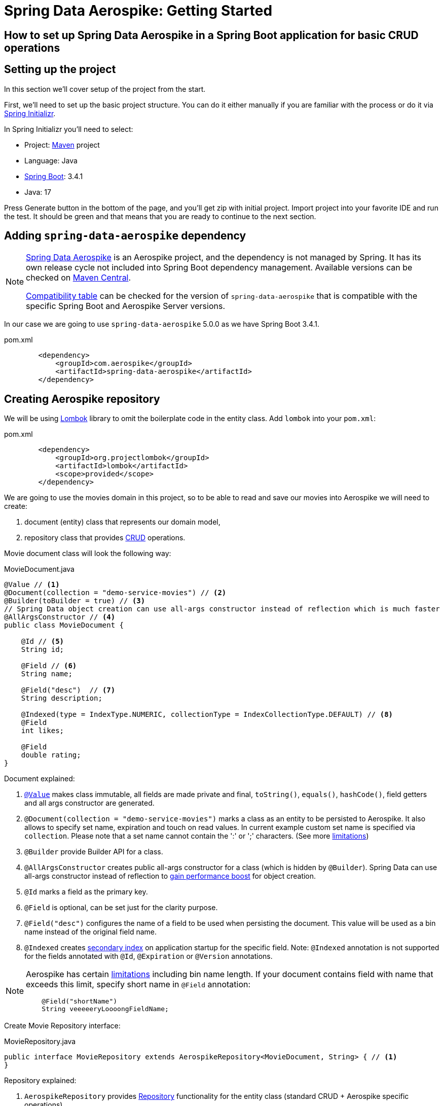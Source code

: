 = Spring Data Aerospike: Getting Started

== How to set up Spring Data Aerospike in a Spring Boot application for basic CRUD operations
:toc:

:spring-boot-version: 3.4.1
:spring-data-aerospike-version: 5.0.0

== Setting up the project

In this section we'll cover setup of the project from the start.

First, we'll need to set up the basic project structure.
You can do it either manually if you are familiar with the process or do it via https://start.spring.io/[Spring Initializr].

In Spring Initializr you'll need to select:

- Project: https://stackoverflow.com/a/13335439/688926[Maven] project
- Language: Java
- https://spring.io/projects/spring-boot[Spring Boot]: {spring-boot-version}
- Java: 17

Press Generate button in the bottom of the page, and you'll get zip with initial project. Import project into your
favorite IDE and run the test. It should be green and that means that you are ready to continue to the next section.

== Adding `spring-data-aerospike` dependency

[NOTE]
====
https://github.com/aerospike/spring-data-aerospike[Spring Data Aerospike] is an Aerospike project,
and the dependency is not managed by Spring. It has its own release cycle not included into
Spring Boot dependency management. Available versions can be checked on
https://mvnrepository.com/artifact/com.aerospike/spring-data-aerospike[Maven Central].

https://github.com/aerospike/spring-data-aerospike?tab=readme-ov-file#spring-data-aerospike-compatibility[Compatibility table]
can be checked for the version of `spring-data-aerospike` that is compatible with the specific Spring Boot and
Aerospike Server versions.
====

In our case we are going to use `spring-data-aerospike` {spring-data-aerospike-version} as we have Spring Boot
{spring-boot-version}.

.pom.xml
[source,xml]
----
        <dependency>
            <groupId>com.aerospike</groupId>
            <artifactId>spring-data-aerospike</artifactId>
        </dependency>
----


== Creating Aerospike repository

We will be using https://projectlombok.org/[Lombok] library to omit the boilerplate code in the entity class.
Add `lombok` into your `pom.xml`:

.pom.xml
[source,xml]
----
        <dependency>
            <groupId>org.projectlombok</groupId>
            <artifactId>lombok</artifactId>
            <scope>provided</scope>
        </dependency>
----

We are going to use the movies domain in this project, so to be able to read and save our movies into Aerospike
we will need to create:

. document (entity) class that represents our domain model,
. repository class that provides https://en.wikipedia.org/wiki/CRUD[CRUD] operations.

Movie document class will look the following way:

.MovieDocument.java
[source,java]
----
@Value // <1>
@Document(collection = "demo-service-movies") // <2>
@Builder(toBuilder = true) // <3>
// Spring Data object creation can use all-args constructor instead of reflection which is much faster
@AllArgsConstructor // <4>
public class MovieDocument {

    @Id // <5>
    String id;

    @Field // <6>
    String name;

    @Field("desc")  // <7>
    String description;

    @Indexed(type = IndexType.NUMERIC, collectionType = IndexCollectionType.DEFAULT) // <8>
    @Field
    int likes;

    @Field
    double rating;
}
----

Document explained:

<1> https://projectlombok.org/features/Value[`@Value`] makes class immutable, all fields are made private and final,
`toString()`, `equals()`, `hashCode()`, field getters and all args constructor are generated.

<2> `@Document(collection = "demo-service-movies")` marks a class as an entity to be persisted to Aerospike. It also allows to specify set name, expiration and touch on read values. In current example custom set name is specified via `collection`. Please note that a set name cannot contain the ':' or ';' characters. (See more https://www.aerospike.com/docs/guide/limitations.html[limitations])

<3> `@Builder` provide Builder API for a class.

<4> `@AllArgsConstructor` creates public all-args constructor for a class (which is hidden by `@Builder`).
Spring Data can use all-args constructor instead of reflection to https://docs.spring.io/spring-data/data-commons/docs/current/reference/html/#mapping.object-creation[gain performance boost] for object creation.

<5> `@Id` marks a field as the primary key.

<6> `@Field` is optional, can be set just for the clarity purpose.

<7> `@Field("desc")` configures the name of a field to be used when persisting the document. This value will be used as a bin name instead of the original field name.

<8> `@Indexed` creates https://www.aerospike.com/docs/architecture/secondary-index.html[secondary index] on application startup for the specific field. Note: `@Indexed` annotation is not supported for the fields annotated with `@Id`, `@Expiration` or `@Version` annotations.

[NOTE]
====
Aerospike has certain https://aerospike.com/docs/reference/limitations[limitations] including bin name length.
If your document contains field with name that exceeds this limit, specify short name in `@Field` annotation:
----
    @Field("shortName")
    String veeeeeryLoooongFieldName;
----
====

Create Movie Repository interface:

.MovieRepository.java
[source,java]
----
public interface MovieRepository extends AerospikeRepository<MovieDocument, String> { // <1>
}
----

Repository explained:

<1> `AerospikeRepository` provides
https://docs.spring.io/spring-data/data-commons/docs/1.6.1.RELEASE/reference/html/repositories.html[Repository]
functionality for the entity class (standard CRUD + Aerospike specific operations).

== Configuring connection to Aerospike

To configure connection to Aerospike you'll need to create configuration class that extends
`AbstractAerospikeDataConfiguration`.

Basic setup requires one of these approaches:

* Configure `application.properties` using `spring.aerospike*` and `spring.data.aerospike*` prefixes.

* Override `getHosts()` and `nameSpace()` methods. You might also have to override `getClientPolicy()` method
to specify custom configuration for the Aerospike client, and `customConverters()` to add
https://aerospike.github.io/spring-data-aerospike/#aerospike.custom-converters[custom converters].

For more details, see https://aerospike.github.io/spring-data-aerospike/#configuration[Configuration] documentation.

Simple configuration will look the following way:

.AerospikeConfiguration.java
[source,java]
----
@Configuration
@EnableAerospikeRepositories(basePackageClasses = MovieRepository.class)
public class AerospikeConfiguration extends AbstractAerospikeDataConfiguration {

}
----

== Testing

To verify that the repository is actually working let's add some basic tests:

.MovieRepositoryTests.java
[source,java]
----
public class MovieRepositoryTests extends SimpleCrudAerospikeDemoApplicationTest {

    String id;
    MovieDocument movie;

    @Autowired
    MovieRepository repository;

    @BeforeEach
    void setUp() {
        id = UUID.randomUUID().toString();
        movie = MovieDocument.builder()
                .id(id)
                .name("Back To the Future")
                .description("I finally invented something that works!")
                .rating(9.3)
                .likes(555_555)
                .build();
    }

    @Test
    public void saveMovie() {
        repository.save(movie);
        assertThat(repository.findById(id)).hasValue(movie);
    }

    @Test
    public void exists_returnsTrueIfMovieIsPresent() {
        repository.save(movie);
        assertThat(repository.existsById(id)).isTrue();
    }

    @Test
    public void deleteExistingMovieById() {
        repository.save(movie);
        repository.deleteById(id);
        assertThat(repository.findById(id)).isNotPresent();
    }

    @Test
    void deleteById_doesNothingForNonExistingMovie() {
        repository.deleteById(id);
    }
}
----

For the test purposes you can use
https://mvnrepository.com/artifact/com.playtika.testcontainers/embedded-aerospike[`embedded-aerospike`]
library based on https://mvnrepository.com/artifact/org.testcontainers/testcontainers[`testcontainers`].

NOTE: The `spring-cloud-starter-bootstrap` dependency is required to be present on classpath.
If you are not using Spring Cloud you can add `spring-cloud-starter-bootstrap` with `test` scope.

.pom.xml
[source,xml]
----
        <dependency>
            <groupId>org.springframework.boot</groupId>
            <artifactId>spring-boot-starter-test</artifactId>
            <scope>test</scope>
            <exclusions>
                <exclusion>
                    <groupId>org.junit.vintage</groupId>
                    <artifactId>junit-vintage-engine</artifactId>
                </exclusion>
            </exclusions>
        </dependency>

        <dependency>
            <groupId>org.springframework.cloud</groupId>
            <artifactId>spring-cloud-starter-bootstrap</artifactId>
            <scope>test</scope>
        </dependency>
        <dependency>
            <groupId>com.playtika.testcontainers</groupId>
            <artifactId>embedded-aerospike</artifactId>
            <scope>test</scope>
        </dependency>
----

This will set up Aerospike container when the test starts.

Add Aerospike configuration to the test resources:

./test/resources/application.properties
----
# Using embedded-aerospike
# The version can be controlled via bootstrap.properties
spring.aerospike.hosts=${embedded.aerospike.host}:${embedded.aerospike.port}
spring.data.aerospike.namespace=${embedded.aerospike.namespace}
----

and run the tests.


[[appendix]]
== Appendix

:leveloffset: +1

link:https://github.com/aerospike/spring-data-aerospike[Spring Data Aerospike]

link:https://docs.spring.io/spring-data/commons/reference/index.html[Spring Data Commons Documentation Reference]

link:https://docs.spring.io/spring-framework/reference/[Spring Framework Documentation Overview]

:leveloffset: -1